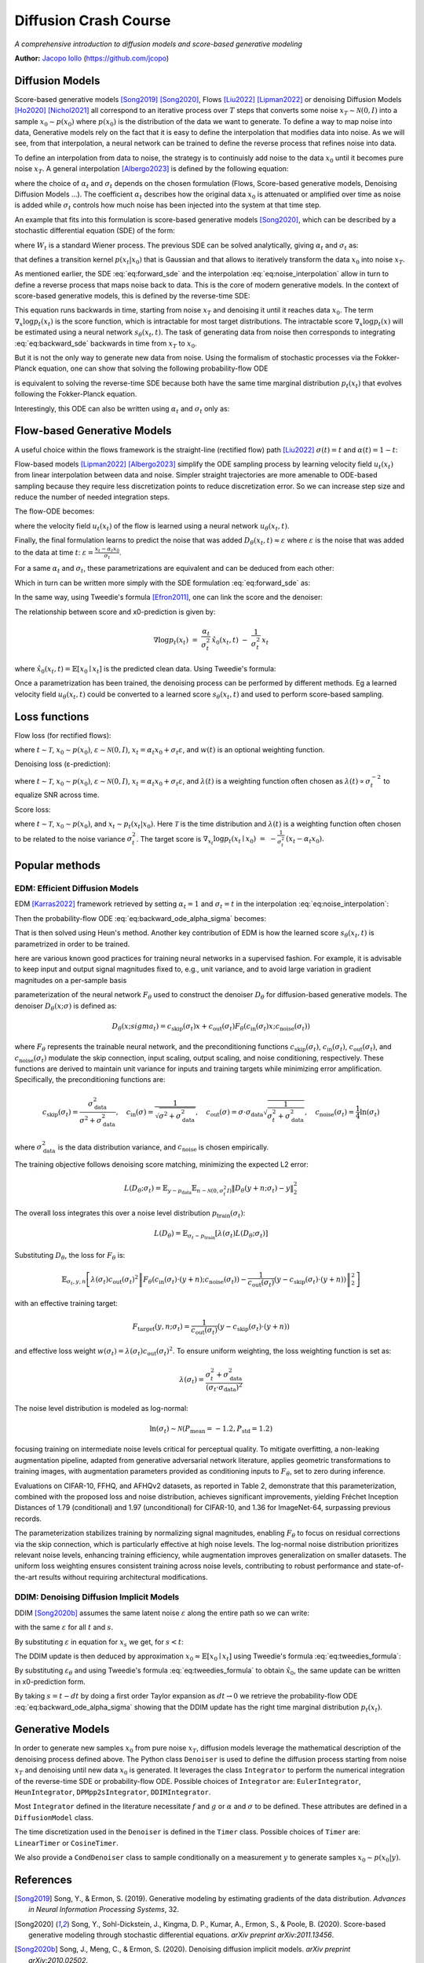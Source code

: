 Diffusion Crash Course
======================

*A comprehensive introduction to diffusion models and score-based generative modeling*

**Author:** `Jacopo Iollo <https://jcopo.github.io>`_ (https://github.com/jcopo)

Diffusion Models
----------------------

Score-based generative models [Song2019]_ [Song2020]_, Flows [Liu2022]_ [Lipman2022]_ or denoising Diffusion Models [Ho2020]_ [Nichol2021]_ all correspond to an iterative process over :math:`T` steps that converts some noise :math:`x_T \sim \mathcal{N}(0,I)` into a sample :math:`x_0 \sim p(x_0)` where :math:`p(x_0)` is the distribution of the data we want to generate. To define a way to map noise into data, Generative models rely on the fact that it is easy to define the interpolation that modifies data into noise.
As we will see, from that interpolation, a neural network can be trained to define the reverse process that refines noise into data.

To define an interpolation from data to noise, the strategy is to continuisly add noise to the data :math:`x_0` until it becomes pure noise :math:`x_T`. A general interpolation [Albergo2023]_ is defined by the following equation:

.. math::
   :label: eq:noise_interpolation

   x_t = \alpha_t x_0 + \sigma_t\varepsilon, \quad \varepsilon\sim\mathcal{N}(0,I)

where the choice of :math:`\alpha_t` and :math:`\sigma_t` depends on the chosen formulation (Flows, Score-based generative models, Denoising Diffusion Models ...). The coefficient :math:`\alpha_t` describes how the original data :math:`x_0` is attenuated or amplified over time as noise is added while :math:`\sigma_t` controls how much noise has been injected into the system at that time step.

An example that fits into this formulation is score-based generative models [Song2020]_, which can be described by a stochastic differential equation (SDE) of the form:

.. math::
   :label: eq:forward_sde

   dx_t=f(t)x_t dt + g(t)dW_t

where :math:`W_t` is a standard Wiener process. The previous SDE can be solved analytically, giving :math:`\alpha_t` and :math:`\sigma_t` as:

.. math::
   :label: eq:s_sigma_definitions

   \alpha_t \;=\; \exp\!\left(\int_0^t f(\xi)\, d\xi\right),  \quad
   \sigma_t \;=\; \alpha_t\left(\int_0^t \frac{g(\xi)^2}{\alpha(\xi)^2}\, d\xi \right)^{1/2}

that defines a transition kernel :math:`p(x_t|x_0)` that is Gaussian and that allows to iteratively transform the data :math:`x_0` into noise :math:`x_T`.

As mentioned earlier, the SDE :eq:`eq:forward_sde` and the interpolation :eq:`eq:noise_interpolation` allow in turn to define a reverse process that maps noise back to data. This is the core of modern generative models.
In the context of score-based generative models, this is defined by the reverse-time SDE:

.. math::
   :label: eq:backward_sde

   dx_t=[f(t)x_t−g(t)^2\nabla_x\log p_t(x_t)]dt+g(t)d\bar{W}_t

This equation runs backwards in time, starting from noise :math:`x_T` and denoising it until it reaches data :math:`x_0`. The term :math:`\nabla_x\log p_t(x_t)` is the score function, which is intractable for most target distributions. The intractable score :math:`\nabla_x\log p_t(x)` will be estimated using a neural network :math:`s_\theta(x_t, t)`. The task of generating data from noise then corresponds to integrating :eq:`eq:backward_sde` backwards in time from :math:`x_T` to :math:`x_0`.

But it is not the only way to generate new data from noise. Using the formalism of stochastic processes via the Fokker-Planck equation, one can show that solving the following probability-flow ODE

.. math::
   :label: eq:backward_ode

   \frac{d}{dt}x_t = f(t)x_t - \frac{1}{2} g(t)^2 \nabla_x\log p_t(x_t)

is equivalent to solving the reverse-time SDE because both have the same time marginal distribution :math:`p_t(x_t)` that evolves following the Fokker-Planck equation.

Interestingly, this ODE can also be written using :math:`\alpha_t` and :math:`\sigma_t` only as:

.. math::
   :label: eq:backward_ode_alpha_sigma

   \frac{d}{dt}x_t = \frac{\dot{\alpha}_t}{\alpha_t} x_t - \left(\dot{\sigma}_t \sigma_t  - \frac{\dot{\alpha}_t \sigma_t^2}{\alpha_t}\right) \nabla \log p_t(x_t)

Flow-based Generative Models
----------------------------

A useful choice within the flows framework is the straight-line (rectified flow) path [Liu2022]_ :math:`\sigma(t) = t` and :math:`\alpha(t) = 1 - t`:

.. math::
   :label: eq:flow_interpolation

   x_t = (1-t)x_0 + t\varepsilon, \quad \varepsilon\sim\mathcal{N}(0,I)

Flow-based models [Lipman2022]_ [Albergo2023]_ simplify the ODE sampling process by learning velocity field :math:`u_t(x_t)` from linear interpolation between data and noise. Simpler straight trajectories are more amenable to ODE-based sampling because they require less discretization points to reduce discretization error. So we can increase step size and reduce the number of needed integration steps.

The flow-ODE becomes:

.. math::
   :label: eq:flow_ode

   \frac{d}{dt}x_t = u_t(x_t)

where the velocity field :math:`u_t(x_t)` of the flow is learned using a neural network :math:`u_\theta(x_t, t)`.

Finally, the final formulation learns to predict the noise that was added :math:`D_\theta(x_t, t) \approx \varepsilon` where :math:`\varepsilon` is the noise that was added to the data at time :math:`t`:  :math:`\varepsilon = \frac{x_t - \alpha_t x_0}{\sigma_t}`.

For a same :math:`\alpha_t` and :math:`\sigma_t`, these parametrizations are equivalent and can be deduced from each other:

.. math::
   :label: eq:parametrization_equivalence

   u_t(x) = \frac{\dot{\alpha}_t}{\alpha_t} x - \left(\dot{\sigma}_t \sigma_t  - \frac{\dot{\alpha}_t \sigma_t^2}{\alpha_t}\right) \nabla \log p_t(x)

Which in turn can be written more simply with the SDE formulation :eq:`eq:forward_sde` as:

.. math::
   :label: eq:flow_sde

   u_t(x) = f(t) x - \frac{g(t)^2}{2} \nabla \log p_t(x)

In the same way, using Tweedie's formula [Efron2011]_, one can link the score and the denoiser:

.. math::
   :label: eq:score_denoiser_link

   \nabla \log p_t(x_t) \;=\; -\,\frac{1}{\sigma_t}\, \mathbb{E}[\varepsilon \mid x_t]
   \;\approx\; -\,\frac{1}{\sigma_t}\, D_\theta(x_t, t)

The relationship between score and x0-prediction is given by:

.. math::

   \nabla \log p_t(x_t) \;=\; \frac{\alpha_t}{\sigma_t^2}\,\hat{x}_0(x_t,t) \;-\; \frac{1}{\sigma_t^2}\, x_t

where :math:`\hat{x}_0(x_t, t) = \mathbb{E}[x_0 \mid x_t]` is the predicted clean data. Using Tweedie's formula:

.. math::
   :label: eq:tweedies_formula

   \hat{x}_0(x_t, t) \;=\; \frac{1}{\alpha_t}\,\Big(x_t \;+\; \sigma_t^2 \nabla_x \log p_t(x_t)\Big)

Once a parametrization has been trained, the denoising process can be performed by different methods. Eg a learned velocity field :math:`u_\theta(x_t, t)` could be converted to a learned score :math:`s_\theta(x_t, t)` and used to perform score-based sampling.

Loss functions
--------------

Flow loss (for rectified flows):

.. math::
   :label: eq:flow_loss

   \mathcal{L}_{\text{flow}}(\theta) = \mathbb{E} \left[ w(t) \| u_\theta(x_t, t) - (\varepsilon -x_0) \|^2 \right]

where :math:`t \sim \mathcal{T}`, :math:`x_0 \sim p(x_0)`, :math:`\varepsilon \sim \mathcal{N}(0, I)`, :math:`x_t = \alpha_t x_0 + \sigma_t \varepsilon`, and :math:`w(t)` is an optional weighting function.

Denoising loss (ε-prediction):

.. math::
   :label: eq:denoising_loss

   \mathcal{L}_{\text{denoise}}(\theta) = \mathbb{E} \left[ \lambda(t) \| D_\theta(x_t, t) - \varepsilon \|^2 \right]

where :math:`t \sim \mathcal{T}`, :math:`x_0 \sim p(x_0)`, :math:`\varepsilon \sim \mathcal{N}(0, I)`, :math:`x_t = \alpha_t x_0 + \sigma_t \varepsilon`, and :math:`\lambda(t)` is a weighting function often chosen as :math:`\lambda(t) \propto \sigma_t^{-2}` to equalize SNR across time.

Score loss:

.. math::
   :label: eq:score_loss

   \mathcal{L}_{\text{score}}(\theta) = \mathbb{E} \left[ \lambda(t) \| s_\theta(x_t, t) - \nabla_{x_t} \log p_t(x_t | x_0) \|^2 \right]

where :math:`t \sim \mathcal{T}`, :math:`x_0 \sim p(x_0)`, and :math:`x_t \sim p_t(x_t | x_0)`. Here :math:`\mathcal{T}` is the time distribution and :math:`\lambda(t)` is a weighting function often chosen to be related to the noise variance :math:`\sigma_t^2`. The target score is :math:`\nabla_{x_t}\log p_t(x_t \mid x_0) \;=\; -\frac{1}{\sigma_t^2}\,(x_t - \alpha_t x_0).`

Popular methods
----------------

EDM: Efficient Diffusion Models
~~~~~~~~~~~~~~~~~~~~~~~~~~~~~~~

EDM [Karras2022]_ framework retrieved by setting :math:`\alpha_t = 1` and :math:`\sigma_t = t` in the interpolation :eq:`eq:noise_interpolation`:

.. math::
   :label: eq:edm_interpolation

   x_t = x_0 + t\varepsilon, \quad \varepsilon\sim\mathcal{N}(0,I)

Then the probability-flow ODE :eq:`eq:backward_ode_alpha_sigma` becomes:

.. math::
   :label: eq:edm_backward_ode

   \frac{d}{dt}x_t = - t \nabla_x\log p_t(x_t) = \frac{1}{t} \left( x_t - \mathbb{E}[x_0 \mid x_t] \right)

That is then solved using Heun's method.
Another key contribution of EDM is how the learned score :math:`s_\theta(x_t, t)` is parametrized in order to be trained.

here are various known good practices for training neural networks in a supervised fashion. For
example, it is advisable to keep input and output signal magnitudes fixed to, e.g., unit variance, and to
avoid large variation in gradient magnitudes on a per-sample basis

parameterization of the neural network :math:`F_\theta` used to construct the denoiser :math:`D_\theta` for diffusion-based generative models.
The denoiser :math:`D_\theta(x; \sigma)` is defined as:

.. math::

   D_\theta(x; sigma_t) = c_{\text{skip}}(\sigma_t) x + c_{\text{out}}(\sigma_t) F_\theta \left( c_{\text{in}}(\sigma_t) x; c_{\text{noise}}(\sigma_t) \right)

where :math:`F_\theta` represents the trainable neural network, and the preconditioning functions :math:`c_{\text{skip}}(\sigma_t)`, :math:`c_{\text{in}}(\sigma_t)`, :math:`c_{\text{out}}(\sigma_t)`, and :math:`c_{\text{noise}}(\sigma_t)` modulate the skip connection, input scaling, output scaling, and noise conditioning, respectively. These functions are derived to maintain unit variance for inputs and training targets while minimizing error amplification. Specifically, the preconditioning functions are:

.. math::

   c_{\text{skip}}(\sigma_t) = \frac{\sigma_{\text{data}}^2}{\sigma^2 + \sigma_{\text{data}}^2}, \quad c_{\text{in}}(\sigma) = \frac{1}{\sqrt{\sigma^2 + \sigma_{\text{data}}^2}}, \quad c_{\text{out}}(\sigma) = \sigma \cdot \sigma_{\text{data}} \sqrt{\frac{1}{\sigma_t^2 + \sigma_{\text{data}}^2}}, \quad c_{\text{noise}}(\sigma_t) = \frac{1}{4} \ln(\sigma_t)

where :math:`\sigma_{\text{data}}^2` is the data distribution variance, and :math:`c_{\text{noise}}` is chosen empirically.

The training objective follows denoising score matching, minimizing the expected L2 error:

.. math::

   L(D_\theta; \sigma_t) = \mathbb{E}_{y \sim p_{\text{data}}} \mathbb{E}_{n \sim \mathcal{N}(0, \sigma_t^2 I)} \left\| D_\theta(y + n; \sigma_t) - y \right\|_2^2

The overall loss integrates this over a noise level distribution :math:`p_{\text{train}}(\sigma_t)`:

.. math::

   L(D_\theta) = \mathbb{E}_{\sigma_t \sim p_{\text{train}}} \left[ \lambda(\sigma_t) L(D_\theta; \sigma_t) \right]

Substituting :math:`D_\theta`, the loss for :math:`F_\theta` is:

.. math::

   \mathbb{E}_{\sigma_t, y, n} \left[ \lambda(\sigma_t) c_{\text{out}}(\sigma_t)^2 \left\| F_\theta \left( c_{\text{in}}(\sigma_t) \cdot (y + n); c_{\text{noise}}(\sigma_t) \right) - \frac{1}{c_{\text{out}}(\sigma_t)} \left( y - c_{\text{skip}}(\sigma_t) \cdot (y + n) \right) \right\|_2^2 \right]

with an effective training target:

.. math::

   F_{\text{target}}(y, n; \sigma_t) = \frac{1}{c_{\text{out}}(\sigma_t)} \left( y - c_{\text{skip}}(\sigma_t) \cdot (y + n) \right)

and effective loss weight :math:`w(\sigma_t) = \lambda(\sigma_t) c_{\text{out}}(\sigma_t)^2`. To ensure uniform weighting, the loss weighting function is set as:

.. math::

   \lambda(\sigma_t) = \frac{\sigma_t^2 + \sigma_{\text{data}}^2}{(\sigma_t \cdot \sigma_{\text{data}})^2}

The noise level distribution is modeled as log-normal:

.. math::

   \ln(\sigma_t) \sim \mathcal{N}(P_{\text{mean}} = -1.2, P_{\text{std}} = 1.2)

focusing training on intermediate noise levels critical for perceptual quality. To mitigate overfitting, a non-leaking augmentation pipeline, adapted from generative adversarial network literature, applies geometric transformations to training images, with augmentation parameters provided as conditioning inputs to :math:`F_\theta`, set to zero during inference.

Evaluations on CIFAR-10, FFHQ, and AFHQv2 datasets, as reported in Table 2, demonstrate that this parameterization, combined with the proposed loss and noise distribution, achieves significant improvements, yielding Fréchet Inception Distances of 1.79 (conditional) and 1.97 (unconditional) for CIFAR-10, and 1.36 for ImageNet-64, surpassing previous records.

The parameterization stabilizes training by normalizing signal magnitudes, enabling :math:`F_\theta` to focus on residual corrections via the skip connection, which is particularly effective at high noise levels. The log-normal noise distribution prioritizes relevant noise levels, enhancing training efficiency, while augmentation improves generalization on smaller datasets. The uniform loss weighting ensures consistent training across noise levels, contributing to robust performance and state-of-the-art results without requiring architectural modifications.


DDIM: Denoising Diffusion Implicit Models
~~~~~~~~~~~~~~~~~~~~~~~~~~~~~~~~~~~~~~~~~
DDIM [Song2020b]_ assumes the same latent noise :math:`\varepsilon` along the entire path so we can write:

.. math::
   :label: eq:ddim_interpolation

   x_t = \alpha_t x_0 + \sigma_t\varepsilon

   x_s = \alpha_s x_0 + \sigma_s\varepsilon

with the same :math:`\varepsilon` for all :math:`t` and :math:`s`.

By substituting :math:`\varepsilon` in equation for :math:`x_s` we get, for :math:`s < t`:

.. math::
   :label: eq:ddim_interpolation_substitution

   x_s = \alpha_s x_0 + \sigma_s \frac{x_t - \alpha_t x_0}{\sigma_t}

   = (\alpha_s - \alpha_t \frac{\sigma_s}{\sigma_t})x_0 + \frac{\sigma_s}{\sigma_t}x_t

The DDIM update is then deduced by approximation :math:`x_0 \approx \mathbb{E}[x_0 \mid x_t]` using Tweedie's formula :eq:`eq:tweedies_formula`:

.. math::
   :label: eq:ddim_update

   x_s = \frac{\alpha_s}{\alpha_t} x_t - (\frac{\alpha_s\sigma_t}{\alpha_t} - \sigma_s) \varepsilon_\theta(x_t, t)

By substituting :math:`\varepsilon_\theta` and using Tweedie's formula :eq:`eq:tweedies_formula` to obtain :math:`\hat{x}_0`, the same update can be written in x0-prediction form.

By taking :math:`s = t - dt` by doing a first order Taylor expansion as :math:`dt \to 0` we retrieve the probability-flow ODE :eq:`eq:backward_ode_alpha_sigma` showing that the DDIM update has the right time marginal distribution :math:`p_t(x_t)`.

Generative Models
-----------------

In order to generate new samples :math:`x_0` from pure noise :math:`x_T`, diffusion models leverage the mathematical description of the denoising process defined above. The Python class ``Denoiser`` is used to define the diffusion process starting from noise :math:`x_T` and denoising until new data :math:`x_0` is generated. It leverages the class ``Integrator`` to perform the numerical integration of the reverse-time SDE or probability-flow ODE. Possible choices of ``Integrator`` are: ``EulerIntegrator``, ``HeunIntegrator``, ``DPMpp2sIntegrator``, ``DDIMIntegrator``.

Most ``Integrator`` defined in the literature necessitate :math:`f` and :math:`g` or :math:`\alpha` and :math:`\sigma` to be defined. These attributes are defined in a ``DiffusionModel`` class.

The time discretization used in the ``Denoiser`` is defined in the ``Timer`` class. Possible choices of ``Timer`` are: ``LinearTimer`` or ``CosineTimer``.

We also provide a ``CondDenoiser`` class to sample conditionally on a measurement :math:`y` to generate samples :math:`x_0 \sim p(x_0|y)`.

References
----------

.. [Song2019] Song, Y., & Ermon, S. (2019). Generative modeling by estimating gradients of the data distribution. *Advances in Neural Information Processing Systems*, 32.

.. [Song2020] Song, Y., Sohl-Dickstein, J., Kingma, D. P., Kumar, A., Ermon, S., & Poole, B. (2020). Score-based generative modeling through stochastic differential equations. *arXiv preprint arXiv:2011.13456*.

.. [Song2020b] Song, J., Meng, C., & Ermon, S. (2020). Denoising diffusion implicit models. *arXiv preprint arXiv:2010.02502*.

.. [Ho2020] Ho, J., Jain, A., & Abbeel, P. (2020). Denoising diffusion probabilistic models. *Advances in Neural Information Processing Systems*, 33, 6840-6851.

.. [Nichol2021] Nichol, A., & Dhariwal, P. (2021). Improved denoising diffusion probabilistic models. *International Conference on Machine Learning*, PMLR, 8162-8171.

.. [Karras2022] Karras, T., Aittala, M., Aila, T., & Laine, S. (2022). Elucidating the design space of diffusion-based generative models. *Advances in Neural Information Processing Systems*, 35, 26565-26577.

.. [Liu2022] Liu, X., Gong, C., & Liu, Q. (2022). Flow straight and fast: Learning to generate and transfer data with rectified flow. *arXiv preprint arXiv:2209.03003*.

.. [Lipman2022] Lipman, Y., Chen, R. T., Ben-Hamu, H., Nickel, M., & Le, M. (2022). Flow matching for generative modeling. *arXiv preprint arXiv:2210.02747*.

.. [Albergo2023] Albergo, M. S., & Vanden-Eijnden, E. (2023). Stochastic Interpolants: A Unifying Framework for Flows and Diffusions. *arXiv preprint arXiv:2209.15571*.

.. [Efron2011] Efron, B. (2011). Tweedie's formula and selection bias. *Journal of the American Statistical Association*, 106(496), 1602-1614.